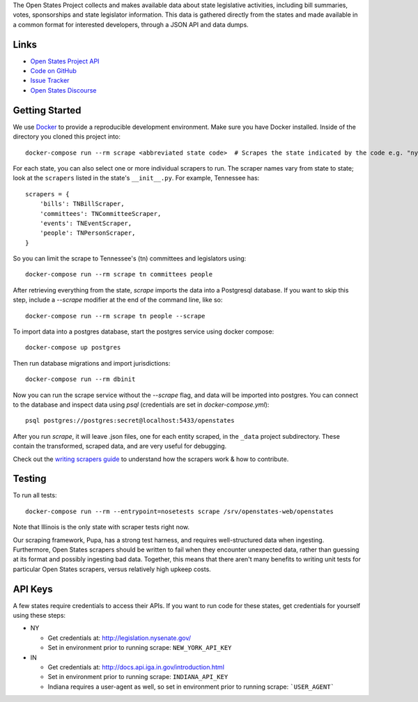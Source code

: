 The Open States Project collects and makes available data about state legislative activities, including bill summaries, votes, sponsorships and state legislator information. This data is gathered directly from the states and made available in a common format for interested developers, through a JSON API and data dumps.

Links
=====

* `Open States Project API <https://docs.openstates.org/api/>`_
* `Code on GitHub <https://github.com/openstates/openstates/>`_
* `Issue Tracker <https://github.com/openstates/openstates/issues>`_
* `Open States Discourse <https://discourse.openstates.org>`_

Getting Started
===============
We use `Docker <https://www.docker.com/products/docker>`_ to provide a reproducible development environment. Make sure
you have Docker installed.  Inside of the directory you cloned this project into::

  docker-compose run --rm scrape <abbreviated state code>  # Scrapes the state indicated by the code e.g. "ny"

For each state, you can also select one or more individual scrapers to run.  The scraper names vary from state to state; look at the ``scrapers`` listed in the state's ``__init__.py``. For example, Tennessee has::

    scrapers = {
        'bills': TNBillScraper,
        'committees': TNCommitteeScraper,
        'events': TNEventScraper,
        'people': TNPersonScraper,
    }

So you can limit the scrape to Tennessee's (tn) committees and legislators using::

  docker-compose run --rm scrape tn committees people

After retrieving everything from the state, `scrape` imports the data into a Postgresql database. If you want to skip this step, include a `--scrape` modifier at the end of the command line, like so::

  docker-compose run --rm scrape tn people --scrape

To import data into a postgres database, start the postgres service using docker compose::

    docker-compose up postgres

Then run database migrations and import jurisdictions::

    docker-compose run --rm dbinit

Now you can run the scrape service without the `--scrape` flag, and data will be imported into postgres. You can connect to the database and inspect data using `psql` (credentials are set in `docker-compose.yml`)::

    psql postgres://postgres:secret@localhost:5433/openstates

After you run `scrape`, it will leave .json files, one for each entity scraped, in the ``_data`` project subdirectory. These contain the transformed, scraped data, and are very useful for debugging.

Check out the `writing scrapers guide <https://docs.openstates.org/en/latest/contributing/getting-started.html>`_ to understand how the scrapers work & how to contribute.

Testing
=======
To run all tests::

  docker-compose run --rm --entrypoint=nosetests scrape /srv/openstates-web/openstates

Note that Illinois is the only state with scraper tests right now.

Our scraping framework, Pupa, has a strong test harness, and requires well-structured data when ingesting. Furthermore, Open States scrapers should be written to fail when they encounter unexpected data, rather than guessing at its format and possibly ingesting bad data. Together, this means that there aren't many benefits to writing unit tests for particular Open States scrapers, versus relatively high upkeep costs.

API Keys
========

A few states require credentials to access their APIs. If you want to run code for these states, get credentials for yourself using these steps:

* NY

  * Get credentials at: http://legislation.nysenate.gov/
  * Set in environment prior to running scrape: ``NEW_YORK_API_KEY``

* IN

  * Get credentials at: http://docs.api.iga.in.gov/introduction.html
  * Set in environment prior to running scrape: ``INDIANA_API_KEY``
  * Indiana requires a user-agent as well, so set in environment prior to running scrape: ```USER_AGENT```

